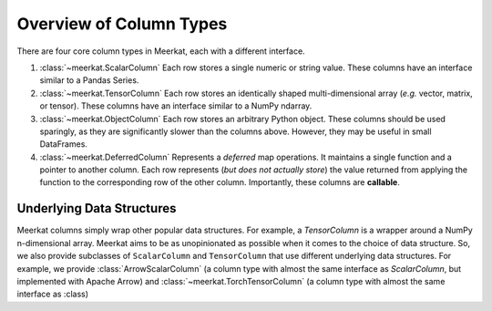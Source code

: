 
Overview of Column Types
=========================

There are four core column types in Meerkat, each with a different interface.

1. :class:`~meerkat.ScalarColumn` Each row stores a single numeric or string value. These columns have an interface similar to a Pandas Series. 
2. :class:`~meerkat.TensorColumn` Each row stores an identically shaped multi-dimensional array (*e.g.* vector, matrix, or tensor). These columns have an interface similar to a NumPy ndarray. 
3. :class:`~meerkat.ObjectColumn` Each row stores an arbitrary Python object. These columns should be used sparingly, as they are significantly slower than the columns above. However, they may be useful in small DataFrames. 
4. :class:`~meerkat.DeferredColumn` Represents a *deferred* map operations. It maintains a single function and a pointer to another column. Each row represents (*but does not actually store*) the value returned from applying the function to the corresponding row of the other column. Importantly, these columns are **callable**. 

Underlying Data Structures
---------------------------

Meerkat columns simply wrap other popular data structures. For example, a `TensorColumn` is a wrapper around a NumPy n-dimensional array. Meerkat aims to be as unopinionated as possible when it comes to the choice of data structure. So, we also provide subclasses of ``ScalarColumn`` and ``TensorColumn`` that use different underlying data structures. For example, we provide :class:`ArrowScalarColumn` (a column type with almost the same interface as `ScalarColumn`, but implemented with Apache Arrow) and :class:`~meerkat.TorchTensorColumn` (a column type with almost the same interface as :class)








